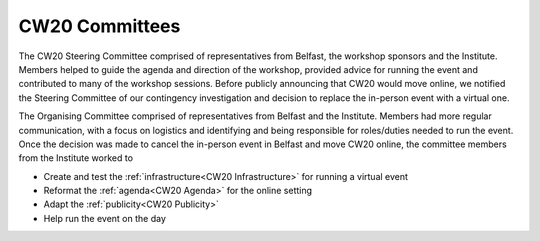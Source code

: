 .. _CW20-Committees: 

CW20 Committees
=====================

The CW20 Steering Committee comprised of representatives from Belfast, the workshop sponsors and the Institute. 
Members helped to guide the agenda and direction of the workshop, provided advice for running the event and contributed to many of the workshop sessions.
Before publicly announcing that CW20 would move online, we notified the Steering Committee of our contingency investigation and decision to replace the in-person event with a virtual one. 

The Organising Committee comprised of representatives from Belfast and the Institute. 
Members had more regular communication, with a focus on logistics and identifying and being responsible for roles/duties needed to run the event.
Once the decision was made to cancel the in-person event in Belfast and move CW20 online, the committee members from the Institute worked to 

- Create and test the :ref:`infrastructure<CW20 Infrastructure>` for running a virtual event 
- Reformat the :ref:`agenda<CW20 Agenda>` for the online setting
- Adapt the :ref:`publicity<CW20 Publicity>`
- Help run the event on the day